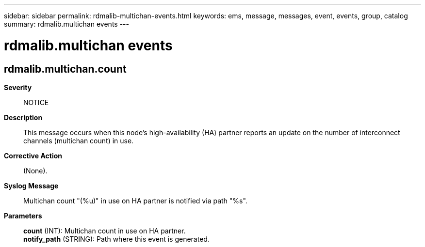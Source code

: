 ---
sidebar: sidebar
permalink: rdmalib-multichan-events.html
keywords: ems, message, messages, event, events, group, catalog
summary: rdmalib.multichan events
---

= rdmalib.multichan events
:toclevels: 1
:hardbreaks:
:nofooter:
:icons: font
:linkattrs:
:imagesdir: ./media/

== rdmalib.multichan.count
*Severity*::
NOTICE
*Description*::
This message occurs when this node's high-availability (HA) partner reports an update on the number of interconnect channels (multichan count) in use.
*Corrective Action*::
(None).
*Syslog Message*::
Multichan count "(%u)" in use on HA partner is notified via path "%s".
*Parameters*::
*count* (INT): Multichan count in use on HA partner.
*notify_path* (STRING): Path where this event is generated.

